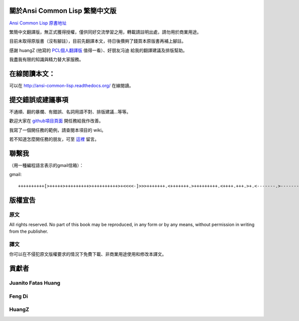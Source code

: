 關於Ansi Common Lisp 繁簡中文版
===================================

`Ansi Common Lisp 原書地址 <http://paulgraham.com/acl.html/>`_ 

繁簡中文翻譯版，無正式獲得授權，僅供同好交流學習之用，轉載請註明出處，請勿用於商業用途。

目前未取得原版書（沒有腳註），目前先翻譯本文，待日後攢夠了錢買本原版書再補上腳註。

感謝 huangZ (他寫的 `PCL個人翻譯版 <http://huangz.iteye.com/blog/1197603>`_ 值得一看）、好朋友冯迪 給我的翻譯建議及排版幫助。

我盡我有限的知識與精力替大家服務。

在線閱讀本文：
=============

可以在 http://ansi-common-lisp.readthedocs.org/ 在線閱讀。

提交錯誤或建議事項
===================

不通順、翻的暴爛、有錯誤、名詞用語不對、排版建議...等等。

歡迎大家在 `github項目頁面 <https://github.com/JuanitoFatas/acl-chinese>`_ 開任務給我作改善。

我寫了一個開任務的範例，請查閱本項目的 wiki。

若不知道怎麼開任務的朋友，可至 `這裡 <http://juanitofatas.github.com/blog/2012/01/23/acl-trans-errors/>`_ 留言。

聯繫我
===========

（用一種編程語言表示的gmail信箱）：

gmail: 

::

	++++++++++[>+++++>+++++++++>++++++++++>+<<<<-]>>>+++++++.<+++++++.>+++++++++.<++++.+++.>+.<-------.>-------.<++++++.<--.+++.-.--.++++++++++++++++.>.++++++.------------.++++++++.+++.<------------------.>---------.++++++++++++.--.

版權宣告
==========

原文
-------

All rights reserved. No part of this book may be reproduced, in any form or by any means, without permission in writing from the publisher.

譯文
------

你可以在不侵犯原文版權要求的情況下免費下載、非商業用途使用和修改本譯文。

貢獻者
========

Juanito Fatas Huang
---------------------------
Feng Di 
---------
HuangZ
---------

